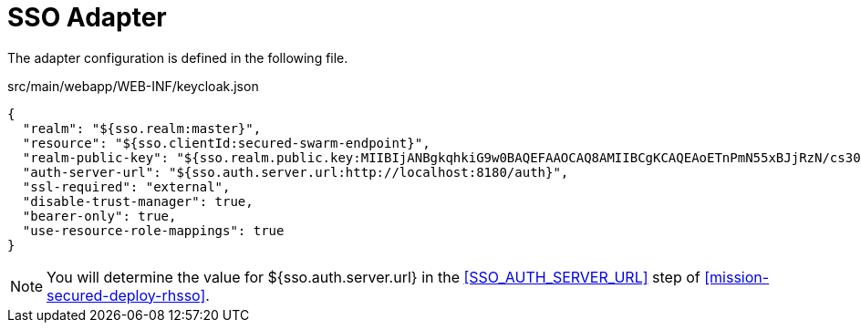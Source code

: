 = SSO Adapter

The adapter configuration is defined in the following file.

.src/main/webapp/WEB-INF/keycloak.json
[source,json]
----
{
  "realm": "${sso.realm:master}",
  "resource": "${sso.clientId:secured-swarm-endpoint}",
  "realm-public-key": "${sso.realm.public.key:MIIBIjANBgkqhkiG9w0BAQEFAAOCAQ8AMIIBCgKCAQEAoETnPmN55xBJjRzN/cs30OzJ9olkteLVNRjzdTxFOyRtS2ovDfzdhhO9XzUcTMbIsCOAZtSt8K+6yvBXypOSYvI75EUdypmkcK1KoptqY5KEBQ1KwhWuP7IWQ0fshUwD6jI1QWDfGxfM/h34FvEn/0tJ71xN2P8TI2YanwuDZgosdobx/PAvlGREBGuk4BgmexTOkAdnFxIUQcCkiEZ2C41uCrxiS4CEe5OX91aK9HKZV4ZJX6vnqMHmdDnsMdO+UFtxOBYZio+a1jP4W3d7J5fGeiOaXjQCOpivKnP2yU2DPdWmDMyVb67l8DRA+jh0OJFKZ5H2fNgE3II59vdsRwIDAQAB}",
  "auth-server-url": "${sso.auth.server.url:http://localhost:8180/auth}",
  "ssl-required": "external",
  "disable-trust-manager": true,
  "bearer-only": true,
  "use-resource-role-mappings": true
}
----

NOTE: You will determine the value for ${sso.auth.server.url} in the <<SSO_AUTH_SERVER_URL>> step of <<mission-secured-deploy-rhsso>>.